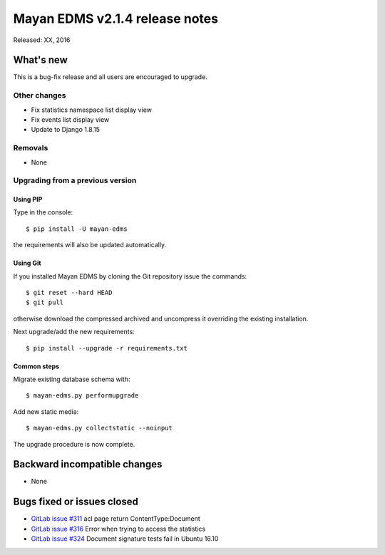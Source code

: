 ===============================
Mayan EDMS v2.1.4 release notes
===============================

Released: XX, 2016

What's new
==========

This is a bug-fix release and all users are encouraged to upgrade.

Other changes
-------------
- Fix statistics namespace list display view
- Fix events list display view
- Update to Django 1.8.15

Removals
--------
* None

Upgrading from a previous version
---------------------------------

Using PIP
~~~~~~~~~

Type in the console::

    $ pip install -U mayan-edms

the requirements will also be updated automatically.

Using Git
~~~~~~~~~

If you installed Mayan EDMS by cloning the Git repository issue the commands::

    $ git reset --hard HEAD
    $ git pull

otherwise download the compressed archived and uncompress it overriding the
existing installation.

Next upgrade/add the new requirements::

    $ pip install --upgrade -r requirements.txt

Common steps
~~~~~~~~~~~~

Migrate existing database schema with::

    $ mayan-edms.py performupgrade

Add new static media::

    $ mayan-edms.py collectstatic --noinput

The upgrade procedure is now complete.


Backward incompatible changes
=============================

* None

Bugs fixed or issues closed
===========================

* `GitLab issue #311 <https://gitlab.com/mayan-edms/mayan-edms/issues/311>`_ acl page return ContentType:Document
* `GitLab issue #316 <https://gitlab.com/mayan-edms/mayan-edms/issues/316>`_ Error when trying to access the statistics
* `GitLab issue #324 <https://gitlab.com/mayan-edms/mayan-edms/issues/324>`_ Document signature tests fail in Ubuntu 16.10

.. _PyPI: https://pypi.python.org/pypi/mayan-edms/
